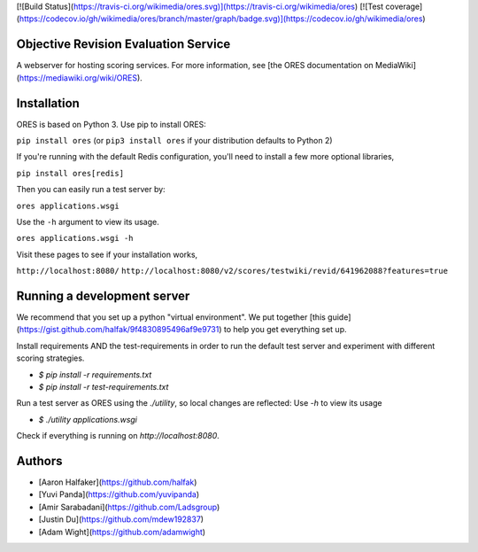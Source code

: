 [![Build Status](https://travis-ci.org/wikimedia/ores.svg)](https://travis-ci.org/wikimedia/ores)
[![Test coverage](https://codecov.io/gh/wikimedia/ores/branch/master/graph/badge.svg)](https://codecov.io/gh/wikimedia/ores)

Objective Revision Evaluation Service
=====================================
A webserver for hosting scoring services. For more information, see [the ORES documentation on MediaWiki](https://mediawiki.org/wiki/ORES).

Installation
============
ORES is based on Python 3. Use pip to install ORES:

``pip install ores`` (or ``pip3 install ores`` if your distribution defaults to Python 2)

If you're running with the default Redis configuration, you'll need to install a few more optional libraries,

``pip install ores[redis]``

Then you can easily run a test server by:

``ores applications.wsgi``

Use the ``-h`` argument to view its usage.

``ores applications.wsgi -h``

Visit these pages to see if your installation works,

``http://localhost:8080/``
``http://localhost:8080/v2/scores/testwiki/revid/641962088?features=true``

Running a development server
============================
We recommend that you set up a python "virtual environment".  We put together
[this guide](https://gist.github.com/halfak/9f4830895496af9e9731) to help you
get everything set up.  

Install requirements AND the test-requirements in order to run the default
test server and experiment with different scoring strategies.

* `$ pip install -r requirements.txt`
* `$ pip install -r test-requirements.txt`

Run a test server as ORES using the `./utility`, so local changes are
reflected: Use `-h` to view its usage

* `$ ./utility applications.wsgi`

Check if everything is running on `http://localhost:8080`.

Authors
=======
* [Aaron Halfaker](https://github.com/halfak)
* [Yuvi Panda](https://github.com/yuvipanda)
* [Amir Sarabadani](https://github.com/Ladsgroup)
* [Justin Du](https://github.com/mdew192837)
* [Adam Wight](https://github.com/adamwight)


